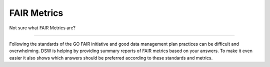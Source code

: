 ************
FAIR Metrics
************

Not sure what FAIR Metrics are?

----

Following the standards of the GO FAIR initiative and good data management plan practices can be difficult and overwhelming. DSW is helping by providing summary reports of FAIR metrics based on your answers. To make it even easier it also shows which answers should be preferred according to these standards and metrics.

.. TODO::

    Add Screenshot FAIR Metrics screen
